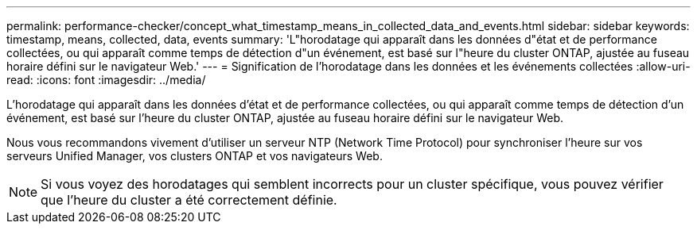 ---
permalink: performance-checker/concept_what_timestamp_means_in_collected_data_and_events.html 
sidebar: sidebar 
keywords: timestamp, means, collected, data, events 
summary: 'L"horodatage qui apparaît dans les données d"état et de performance collectées, ou qui apparaît comme temps de détection d"un événement, est basé sur l"heure du cluster ONTAP, ajustée au fuseau horaire défini sur le navigateur Web.' 
---
= Signification de l'horodatage dans les données et les événements collectées
:allow-uri-read: 
:icons: font
:imagesdir: ../media/


[role="lead"]
L'horodatage qui apparaît dans les données d'état et de performance collectées, ou qui apparaît comme temps de détection d'un événement, est basé sur l'heure du cluster ONTAP, ajustée au fuseau horaire défini sur le navigateur Web.

Nous vous recommandons vivement d'utiliser un serveur NTP (Network Time Protocol) pour synchroniser l'heure sur vos serveurs Unified Manager, vos clusters ONTAP et vos navigateurs Web.

[NOTE]
====
Si vous voyez des horodatages qui semblent incorrects pour un cluster spécifique, vous pouvez vérifier que l'heure du cluster a été correctement définie.

====